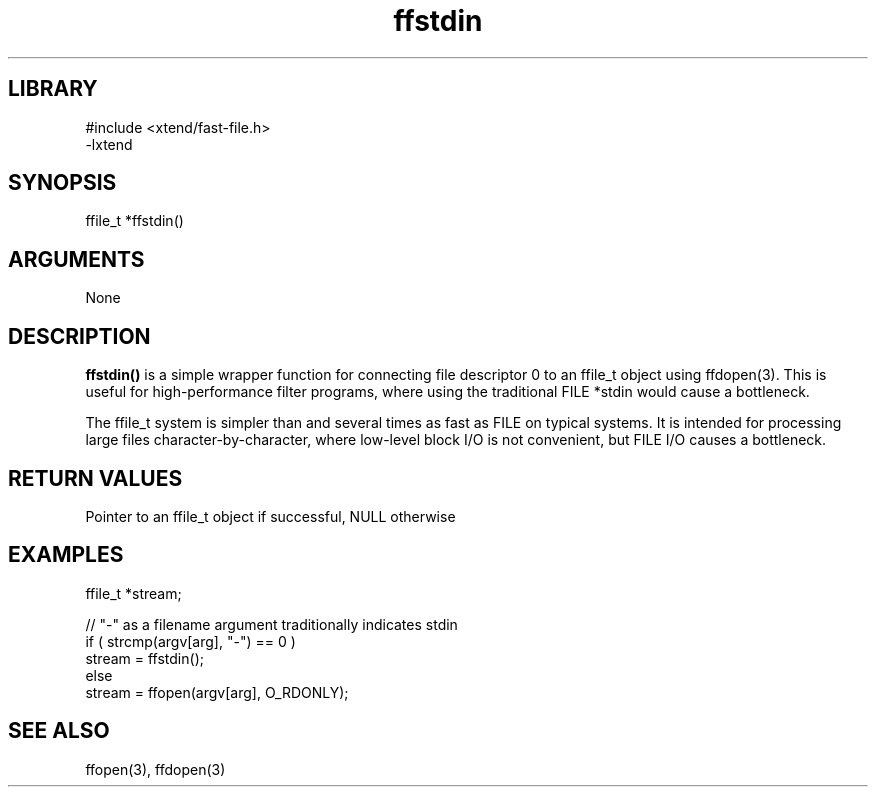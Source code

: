 \" Generated by c2man from ffstdin.c
.TH ffstdin 3

.SH LIBRARY
\" Indicate #includes, library name, -L and -l flags
.nf
.na
#include <xtend/fast-file.h>
-lxtend
.ad
.fi

\" Convention:
\" Underline anything that is typed verbatim - commands, etc.
.SH SYNOPSIS
.PP
.nf
.na
ffile_t *ffstdin()
.ad
.fi

.SH ARGUMENTS
.nf
.na
None
.ad
.fi

.SH DESCRIPTION

.B ffstdin()
is a simple wrapper function for connecting file descriptor 0
to an ffile_t object using ffdopen(3).  This is useful for
high-performance filter programs, where using the traditional
FILE *stdin would cause a bottleneck.

The ffile_t system is simpler than and several times as
fast as FILE on typical systems.  It is intended for processing
large files character-by-character, where low-level block I/O
is not convenient, but FILE I/O causes a bottleneck.

.SH RETURN VALUES

Pointer to an ffile_t object if successful, NULL otherwise

.SH EXAMPLES
.nf
.na

ffile_t *stream;

// "-" as a filename argument traditionally indicates stdin
if ( strcmp(argv[arg], "-") == 0 )
    stream = ffstdin();
else
    stream = ffopen(argv[arg], O_RDONLY);
.ad
.fi

.SH SEE ALSO

ffopen(3), ffdopen(3)

